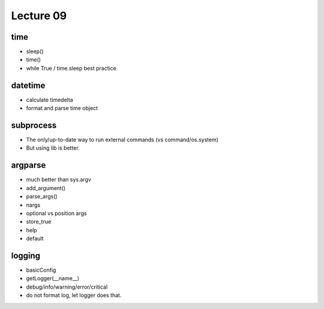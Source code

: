 Lecture 09
==========

time
----

- sleep()
- time()
- while True / time.sleep best practice

datetime
--------

- calculate timedelta
- format and parse time object

subprocess
----------

- The only/up-to-date way to run external commands (vs command/os.system)
- But using lib is better.

argparse
--------

- much better than sys.argv
- add_argument()
- parse_args()
- nargs
- optional vs position args
- store_true
- help
- default

logging
-------

- basicConfig
- getLogger(__name__)
- debug/info/warning/error/critical
- do not format log, let logger does that.
